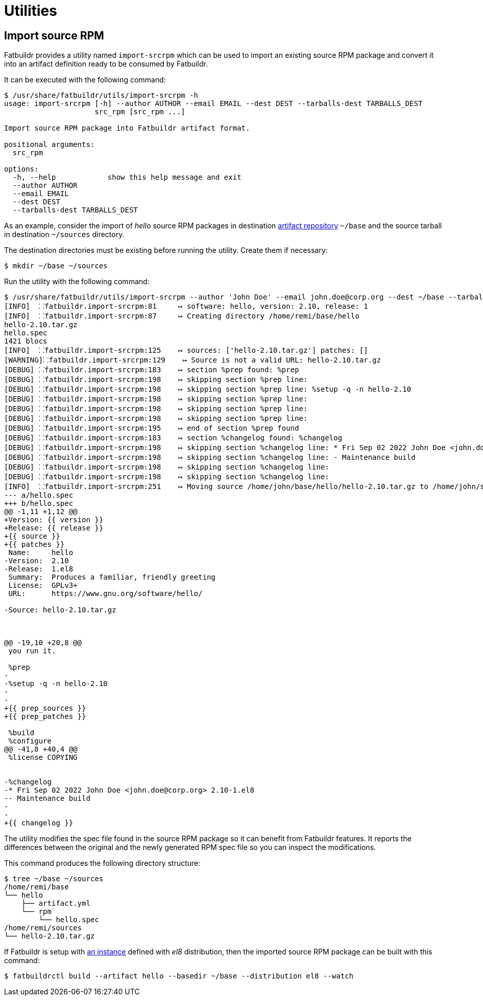 = Utilities

== Import source RPM

Fatbuildr provides a utility named `import-srcrpm` which can be used to import
an existing source RPM package and convert it into an artifact definition ready
to be consumed by Fatbuildr.

It can be executed with the following command:

[source,console]
----
$ /usr/share/fatbuildr/utils/import-srcrpm -h
usage: import-srcrpm [-h] --author AUTHOR --email EMAIL --dest DEST --tarballs-dest TARBALLS_DEST
                     src_rpm [src_rpm ...]

Import source RPM package into Fatbuildr artifact format.

positional arguments:
  src_rpm

options:
  -h, --help            show this help message and exit
  --author AUTHOR
  --email EMAIL
  --dest DEST
  --tarballs-dest TARBALLS_DEST
----

As an example, consider the import of _hello_ source RPM packages in destination
xref:repo.adoc#repository[artifact repository] `~/base` and the source tarball
in destination `~/sources` directory.

The destination directories must be existing before running the utility. Create
them if necessary:

[source,console]
----
$ mkdir ~/base ~/sources
----

Run the utility with the following command:

[source,console]
----
$ /usr/share/fatbuildr/utils/import-srcrpm --author 'John Doe' --email john.doe@corp.org --dest ~/base --tarballs-dest ~/sources hello-2.10-1.el8.src.rpm 
[INFO]  ⸬fatbuildr.import-srcrpm:81     ↦ software: hello, version: 2.10, release: 1
[INFO]  ⸬fatbuildr.import-srcrpm:87     ↦ Creating directory /home/remi/base/hello
hello-2.10.tar.gz
hello.spec
1421 blocs
[INFO]  ⸬fatbuildr.import-srcrpm:125    ↦ sources: ['hello-2.10.tar.gz'] patches: []
[WARNING]⸬fatbuildr.import-srcrpm:129    ↦ Source is not a valid URL: hello-2.10.tar.gz
[DEBUG] ⸬fatbuildr.import-srcrpm:183    ↦ section %prep found: %prep
[DEBUG] ⸬fatbuildr.import-srcrpm:198    ↦ skipping section %prep line: 
[DEBUG] ⸬fatbuildr.import-srcrpm:198    ↦ skipping section %prep line: %setup -q -n hello-2.10
[DEBUG] ⸬fatbuildr.import-srcrpm:198    ↦ skipping section %prep line: 
[DEBUG] ⸬fatbuildr.import-srcrpm:198    ↦ skipping section %prep line: 
[DEBUG] ⸬fatbuildr.import-srcrpm:198    ↦ skipping section %prep line: 
[DEBUG] ⸬fatbuildr.import-srcrpm:195    ↦ end of section %prep found
[DEBUG] ⸬fatbuildr.import-srcrpm:183    ↦ section %changelog found: %changelog
[DEBUG] ⸬fatbuildr.import-srcrpm:198    ↦ skipping section %changelog line: * Fri Sep 02 2022 John Doe <john.doe@corp.org> 2.10-1.el8
[DEBUG] ⸬fatbuildr.import-srcrpm:198    ↦ skipping section %changelog line: - Maintenance build
[DEBUG] ⸬fatbuildr.import-srcrpm:198    ↦ skipping section %changelog line: 
[DEBUG] ⸬fatbuildr.import-srcrpm:198    ↦ skipping section %changelog line: 
[INFO]  ⸬fatbuildr.import-srcrpm:251    ↦ Moving source /home/john/base/hello/hello-2.10.tar.gz to /home/john/sources
--- a/hello.spec
+++ b/hello.spec
@@ -1,11 +1,12 @@
+Version: {{ version }}
+Release: {{ release }}
+{{ source }}
+{{ patches }}
 Name:     hello
-Version:  2.10
-Release:  1.el8
 Summary:  Produces a familiar, friendly greeting
 License:  GPLv3+
 URL:      https://www.gnu.org/software/hello/
 
-Source: hello-2.10.tar.gz
 
 
 
@@ -19,10 +20,8 @@
 you run it.
 
 %prep
-
-%setup -q -n hello-2.10
-
-
+{{ prep_sources }}
+{{ prep_patches }}
 
 %build
 %configure
@@ -41,8 +40,4 @@
 %license COPYING
 
 
-%changelog
-* Fri Sep 02 2022 John Doe <john.doe@corp.org> 2.10-1.el8
-- Maintenance build
-
-
+{{ changelog }}
----

The utility modifies the spec file found in the source RPM package so it can
benefit from Fatbuildr features. It reports the differences between the original
and the newly generated RPM spec file so you can inspect the modifications.

This command produces the following directory structure:

[source,console]
----
$ tree ~/base ~/sources
/home/remi/base
└── hello
    ├── artifact.yml
    └── rpm
        └── hello.spec
/home/remi/sources
└── hello-2.10.tar.gz
----

If Fatbuildr is setup with xref:admin:instances.adoc[an instance] defined with
_el8_ distribution, then the imported source RPM package can be built with this
command:

[source,console]
----
$ fatbuildrctl build --artifact hello --basedir ~/base --distribution el8 --watch
----

